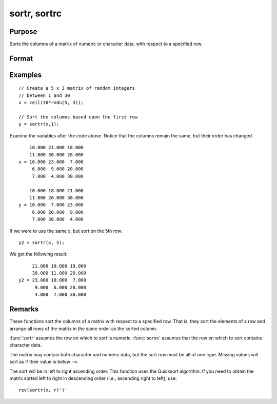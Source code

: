 
sortr, sortrc
==============================================

Purpose
----------------
Sorts the columns of a matrix of numeric or character data, with respect to a specified row.

Format
----------------
.. function:: y = sortr(x, r)
              y = sortrc(x, r)

    :param x: data
    :type x: NxK matrix

    :param r: row of *x* on which to sort.
    :type r: scalar

    :return y: equal to *x* and sorted on row *r*.

    :rtype y: NxK matrix

Examples
----------------

::

    // Create a 5 x 3 matrix of random integers
    // between 1 and 30
    x = ceil(30*rndu(5, 3));
    
    // Sort the columns based upon the first row 
    y = sortr(x,1);

Examine the variables after the code above. Notice that the columns remain the same, but their order has changed.

::

        10.000 21.000 18.000 
        11.000 30.000 20.000 
    x = 10.000 23.000  7.000 
         6.000  9.000 20.000 
         7.000  4.000 30.000 
         
        10.000 18.000 21.000 
        11.000 20.000 30.000 
    y = 10.000  7.000 23.000 
         6.000 20.000  9.000 
         7.000 30.000  4.000

If we were to use the same *x*, but sort on the 5th row:

::

    y2 = sortr(x, 5);

We get the following result:

::

         21.000 10.000 18.000 
         30.000 11.000 20.000 
    y2 = 23.000 10.000  7.000 
          9.000  6.000 20.000 
          4.000  7.000 30.000

Remarks
-------

These functions sort the columns of a matrix with respect to a specified
row. That is, they sort the elements of a row and arrange all rows of
the matrix in the same order as the sorted column.

:func:`sortr` assumes the row on which to sort is numeric. :func:`sortrc` assumes that
the row on which to sort contains character data.

The matrix may contain both character and numeric data, but the sort row
must be all of one type. Missing values will sort as if their value is
below ``-∞``.

The sort will be in left to right ascending order. This function uses
the Quicksort algorithm. If you need to obtain the matrix sorted left to
right in descending order (i.e., ascending right to left), use:

::

   rev(sortr(x, r)')'


